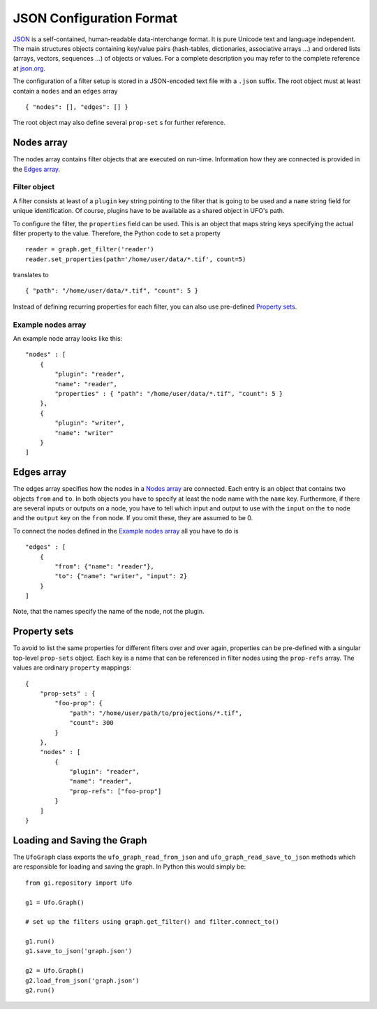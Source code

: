 .. _json-configuration:

.. highlight:: javascript

=========================
JSON Configuration Format
=========================

JSON_ is a self-contained, human-readable data-interchange format. It is pure
Unicode text and language independent. The main structures objects containing
key/value pairs (hash-tables, dictionaries, associative arrays ...) and ordered
lists (arrays, vectors, sequences ...) of objects or values. For a complete
description you may refer to the complete reference at `json.org
<http://json.org>`_.

The configuration of a filter setup is stored in a JSON-encoded text file with a
``.json`` suffix. The root object must at least contain a ``nodes`` and an
``edges`` array ::

    { "nodes": [], "edges": [] }

The root object may also define several ``prop-set`` s for further reference.


Nodes array
===========

The nodes array contains filter objects that are executed on run-time.
Information how they are connected is provided in the `Edges array`_.

Filter object
-------------

A filter consists at least of a ``plugin`` key string pointing to the filter
that is going to be used and a ``name`` string field for unique identification.
Of course, plugins have to be available as a shared object in UFO's path.

.. highlight:: python

To configure the filter, the ``properties`` field can be used. This is an object
that maps string keys specifying the actual filter property to the value.
Therefore, the Python code to set a property ::

    reader = graph.get_filter('reader')
    reader.set_properties(path='/home/user/data/*.tif', count=5)

.. highlight:: javascript

translates to ::

    { "path": "/home/user/data/*.tif", "count": 5 }

Instead of defining recurring properties for each filter, you can also use
pre-defined `Property sets`_.

Example nodes array
-------------------
 
An example node array looks like this::

    "nodes" : [
        {
            "plugin": "reader",
            "name": "reader",
            "properties" : { "path": "/home/user/data/*.tif", "count": 5 }
        },
        {
            "plugin": "writer",
            "name": "writer"
        }
    ]


Edges array
===========

The edges array specifies how the nodes in a `Nodes array`_ are connected. Each
entry is an object that contains two objects ``from`` and ``to``. In both
objects you have to specify at least the node name with the ``name`` key.
Furthermore, if there are several inputs or outputs on a node, you have to tell
which input and output to use with the ``input`` on the ``to`` node and the
``output`` key on the ``from`` node. If you omit these, they are assumed to be
0.

To connect the nodes defined in the `Example nodes array`_ all you have to do is ::

    "edges" : [
        { 
            "from": {"name": "reader"},
            "to": {"name": "writer", "input": 2}
        } 
    ]

Note, that the names specify the name of the node, not the plugin.

Property sets
=============

To avoid to list the same properties for different filters over and over again,
properties can be pre-defined with a singular top-level ``prop-sets`` object.
Each key is a name that can be referenced in filter nodes using the
``prop-refs`` array. The values are ordinary ``property`` mappings::

    {
        "prop-sets" : {
            "foo-prop": {
                "path": "/home/user/path/to/projections/*.tif", 
                "count": 300
            } 
        },
        "nodes" : [
            {
                "plugin": "reader",
                "name": "reader",
                "prop-refs": ["foo-prop"]
            }
        ]
    }


Loading and Saving the Graph
============================

.. highlight:: python

The ``UfoGraph`` class exports the ``ufo_graph_read_from_json`` and
``ufo_graph_read_save_to_json`` methods which are responsible for loading and
saving the graph. In Python this would simply be::

    from gi.repository import Ufo

    g1 = Ufo.Graph()

    # set up the filters using graph.get_filter() and filter.connect_to()

    g1.run()
    g1.save_to_json('graph.json')

    g2 = Ufo.Graph()
    g2.load_from_json('graph.json')
    g2.run()


.. _JSON: http://json.org
